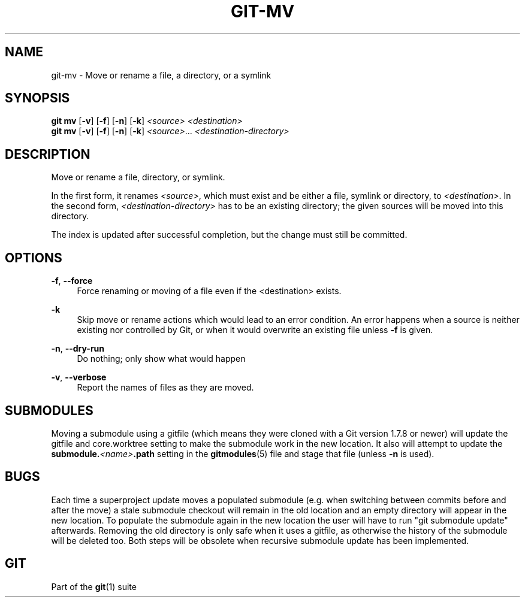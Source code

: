 '\" t
.\"     Title: git-mv
.\"    Author: [FIXME: author] [see http://www.docbook.org/tdg5/en/html/author]
.\" Generator: DocBook XSL Stylesheets v1.79.2 <http://docbook.sf.net/>
.\"      Date: 2025-06-24
.\"    Manual: Git Manual
.\"    Source: Git 2.50.0.106.gf0135a9047
.\"  Language: English
.\"
.TH "GIT\-MV" "1" "2025-06-24" "Git 2\&.50\&.0\&.106\&.gf0135a" "Git Manual"
.\" -----------------------------------------------------------------
.\" * Define some portability stuff
.\" -----------------------------------------------------------------
.\" ~~~~~~~~~~~~~~~~~~~~~~~~~~~~~~~~~~~~~~~~~~~~~~~~~~~~~~~~~~~~~~~~~
.\" http://bugs.debian.org/507673
.\" http://lists.gnu.org/archive/html/groff/2009-02/msg00013.html
.\" ~~~~~~~~~~~~~~~~~~~~~~~~~~~~~~~~~~~~~~~~~~~~~~~~~~~~~~~~~~~~~~~~~
.ie \n(.g .ds Aq \(aq
.el       .ds Aq '
.\" -----------------------------------------------------------------
.\" * set default formatting
.\" -----------------------------------------------------------------
.\" disable hyphenation
.nh
.\" disable justification (adjust text to left margin only)
.ad l
.\" -----------------------------------------------------------------
.\" * MAIN CONTENT STARTS HERE *
.\" -----------------------------------------------------------------
.SH "NAME"
git-mv \- Move or rename a file, a directory, or a symlink
.SH "SYNOPSIS"
.sp
.nf
\fBgit\fR \fBmv\fR [\fB\-v\fR] [\fB\-f\fR] [\fB\-n\fR] [\fB\-k\fR] \fI<source>\fR \fI<destination>\fR
\fBgit\fR \fBmv\fR [\fB\-v\fR] [\fB\-f\fR] [\fB\-n\fR] [\fB\-k\fR] \fI<source>\fR\&...\: \fI<destination\-directory>\fR
.fi
.SH "DESCRIPTION"
.sp
Move or rename a file, directory, or symlink\&.
.sp
In the first form, it renames \fI<source>\fR, which must exist and be either a file, symlink or directory, to \fI<destination>\fR\&. In the second form, \fI<destination\-directory>\fR has to be an existing directory; the given sources will be moved into this directory\&.
.sp
The index is updated after successful completion, but the change must still be committed\&.
.SH "OPTIONS"
.PP
\fB\-f\fR, \fB\-\-force\fR
.RS 4
Force renaming or moving of a file even if the <destination> exists\&.
.RE
.PP
\fB\-k\fR
.RS 4
Skip move or rename actions which would lead to an error condition\&. An error happens when a source is neither existing nor controlled by Git, or when it would overwrite an existing file unless
\fB\-f\fR
is given\&.
.RE
.PP
\fB\-n\fR, \fB\-\-dry\-run\fR
.RS 4
Do nothing; only show what would happen
.RE
.PP
\fB\-v\fR, \fB\-\-verbose\fR
.RS 4
Report the names of files as they are moved\&.
.RE
.SH "SUBMODULES"
.sp
Moving a submodule using a gitfile (which means they were cloned with a Git version 1\&.7\&.8 or newer) will update the gitfile and core\&.worktree setting to make the submodule work in the new location\&. It also will attempt to update the \fBsubmodule\&.\fR\fI<name>\fR\fB\&.path\fR setting in the \fBgitmodules\fR(5) file and stage that file (unless \fB\-n\fR is used)\&.
.SH "BUGS"
.sp
Each time a superproject update moves a populated submodule (e\&.g\&. when switching between commits before and after the move) a stale submodule checkout will remain in the old location and an empty directory will appear in the new location\&. To populate the submodule again in the new location the user will have to run "git submodule update" afterwards\&. Removing the old directory is only safe when it uses a gitfile, as otherwise the history of the submodule will be deleted too\&. Both steps will be obsolete when recursive submodule update has been implemented\&.
.SH "GIT"
.sp
Part of the \fBgit\fR(1) suite
